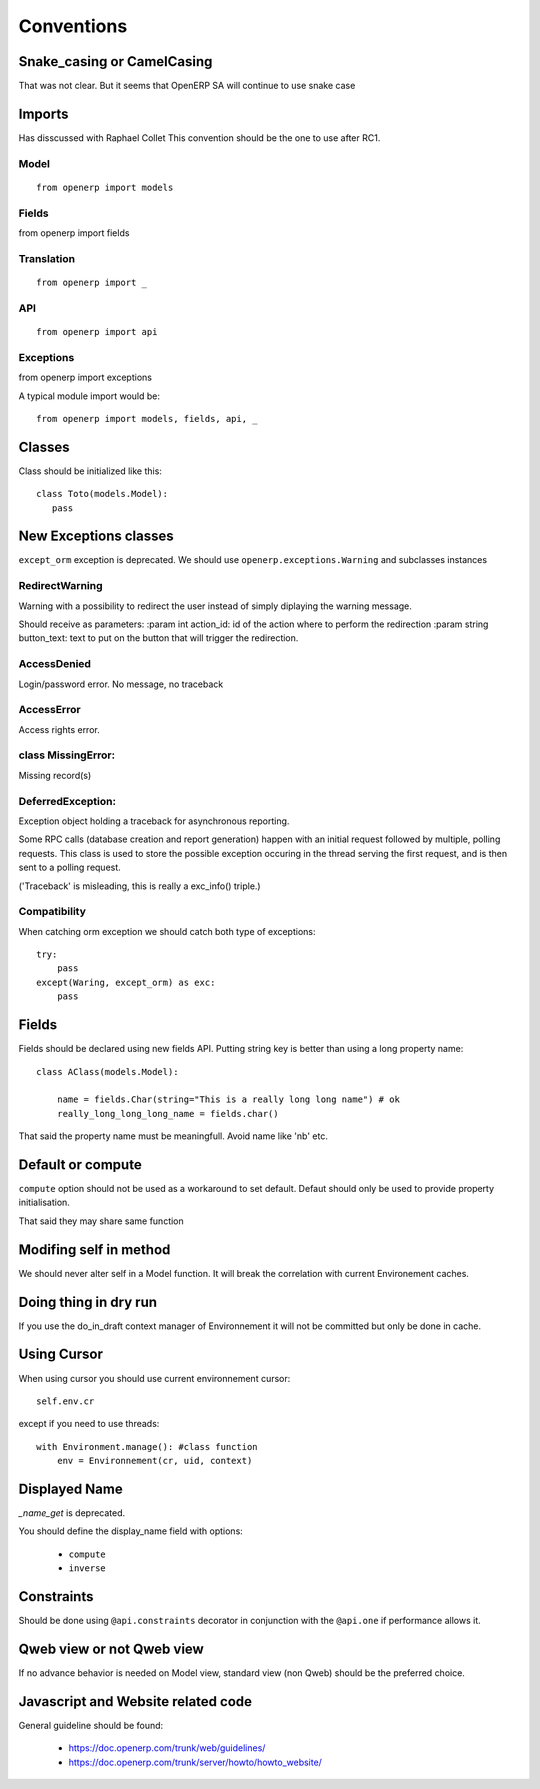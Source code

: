 Conventions
===========

Snake_casing or CamelCasing
---------------------------
That was not clear.
But it seems that OpenERP SA will continue to use snake case

Imports
-------
Has disscussed with Raphael Collet
This convention should be the one to use after RC1.

Model
#####

:: 

  from openerp import models

Fields
######

from openerp import fields

Translation
###########

::

  from openerp import _

API
###

::

  from openerp import api

Exceptions
##########
from openerp import exceptions

A typical module import would be: ::
  
  from openerp import models, fields, api, _

Classes
-------
Class should be initialized like this: ::

    class Toto(models.Model):
       pass

New Exceptions classes
----------------------

``except_orm`` exception is deprecated.
We should use ``openerp.exceptions.Warning`` and subclasses instances

RedirectWarning
###############

Warning with a possibility to redirect the user instead of simply
diplaying the warning message.

Should receive as parameters:
:param int action_id: id of the action where to perform the redirection
:param string button_text: text to put on the button that will trigger
the redirection.

AccessDenied
############

Login/password error. No message, no traceback

AccessError
###########

Access rights error.

class MissingError:
###################

Missing record(s)

DeferredException:
##################

Exception object holding a traceback for asynchronous reporting.

Some RPC calls (database creation and report generation) happen with
an initial request followed by multiple, polling requests. This class
is used to store the possible exception occuring in the thread serving
the first request, and is then sent to a polling request.

('Traceback' is misleading, this is really a exc_info() triple.)


Compatibility
#############

When catching orm exception we should catch both type of exceptions: ::

    try:
        pass
    except(Waring, except_orm) as exc:
        pass


Fields
------

Fields should be declared using new fields API.
Putting string key is better than using  a long property name: ::

    class AClass(models.Model):

        name = fields.Char(string="This is a really long long name") # ok
        really_long_long_long_name = fields.char()

That said the property name must be meaningfull. Avoid name like 'nb' etc.


Default or compute
------------------

``compute`` option should not be used as a workaround to set default.
Defaut should only be used to provide property initialisation.

That said they may share same function

Modifing self in method
-----------------------

We should never alter self in a Model function.
It will break the correlation with current Environement caches.


Doing thing in dry run
----------------------

If you use the do_in_draft context manager of Environnement
it will not be committed but only be done in cache.


Using Cursor
------------

When using cursor you should use current environnement cursor: ::

      self.env.cr

except if you need to use threads: ::

    with Environment.manage(): #class function
        env = Environnement(cr, uid, context)

Displayed Name
--------------

`_name_get` is deprecated.

You should define the display_name field with options:

 * ``compute``
 * ``inverse``


Constraints
-----------
Should be done using ``@api.constraints`` decorator in
conjunction with the ``@api.one`` if performance allows it.


Qweb view or not Qweb view
--------------------------

If no advance behavior is needed on Model view,
standard view (non Qweb) should be the preferred choice.


Javascript and Website related code
-----------------------------------

General guideline should be found:

 * https://doc.openerp.com/trunk/web/guidelines/
 * https://doc.openerp.com/trunk/server/howto/howto_website/
